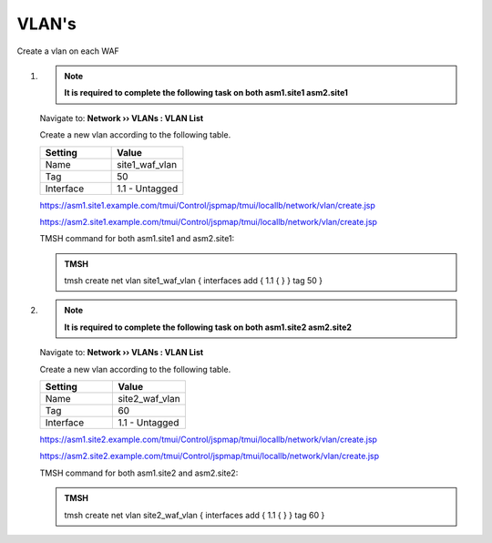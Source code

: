 VLAN's
=====================

.. image:: /_static/class3/waf_create_new_vlans.png

Create a vlan on each WAF

#. .. note::  **It is required to complete the following task on both asm1.site1 asm2.site1**

   Navigate to: **Network  ››  VLANs : VLAN List**

   .. image:: /_static/class3/waf_create_new_vlan_navigation.png

   Create a new vlan according to the following table.

   .. csv-table::
      :header: "Setting", "Value"
      :widths: 15, 15

      "Name", "site1_waf_vlan"
      "Tag", "50"
      "Interface", "1.1 - Untagged"

   .. image:: /_static/class3/waf_create_new_vlan_properties.png

   https://asm1.site1.example.com/tmui/Control/jspmap/tmui/locallb/network/vlan/create.jsp

   https://asm2.site1.example.com/tmui/Control/jspmap/tmui/locallb/network/vlan/create.jsp

   TMSH command for both asm1.site1 and asm2.site1:

   .. admonition:: TMSH

     tmsh create net vlan site1_waf_vlan { interfaces add { 1.1 { } } tag 50 }


#. .. note::  **It is required to complete the following task on both asm1.site2 asm2.site2**

   Navigate to: **Network  ››  VLANs : VLAN List**

   .. image:: /_static/class3/waf_create_new_vlan_navigation.png

   Create a new vlan according to the following table.

   .. csv-table::
      :header: "Setting", "Value"
      :widths: 15, 15

      "Name", "site2_waf_vlan"
      "Tag", "60"
      "Interface", "1.1 - Untagged"

   https://asm1.site2.example.com/tmui/Control/jspmap/tmui/locallb/network/vlan/create.jsp

   https://asm2.site2.example.com/tmui/Control/jspmap/tmui/locallb/network/vlan/create.jsp

   TMSH command for both asm1.site2 and asm2.site2:

   .. admonition:: TMSH

     tmsh create net vlan site2_waf_vlan { interfaces add { 1.1 { } } tag 60 }

